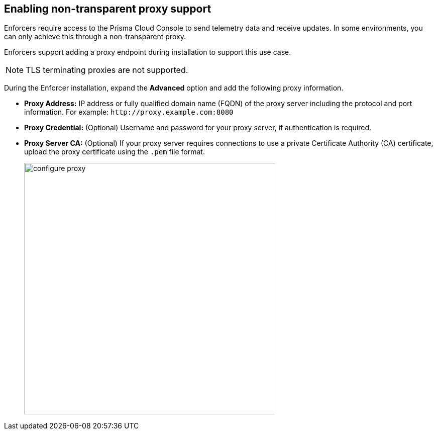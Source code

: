 == Enabling non-transparent proxy support

Enforcers require access to the Prisma Cloud Console to send telemetry data and receive updates. In some environments, you can only achieve this through a non-transparent proxy.

Enforcers support adding a proxy endpoint during installation to support this use case.

[NOTE]
====
TLS terminating proxies are not supported.
====

During the Enforcer installation, expand the *Advanced* option and add the following proxy information.

* *Proxy Address:* IP address or fully qualified domain name (FQDN) of the proxy server including the protocol and port information. For example: `\http://proxy.example.com:8080`

* *Proxy Credential:* (Optional) Username and password for your proxy server, if authentication is required.

* *Proxy Server CA:* (Optional) If your proxy server requires connections to use a private Certificate Authority (CA) certificate, upload the proxy certificate using the `.pem` file format.
+
image::configure-proxy.png[width=500,align="center"]
